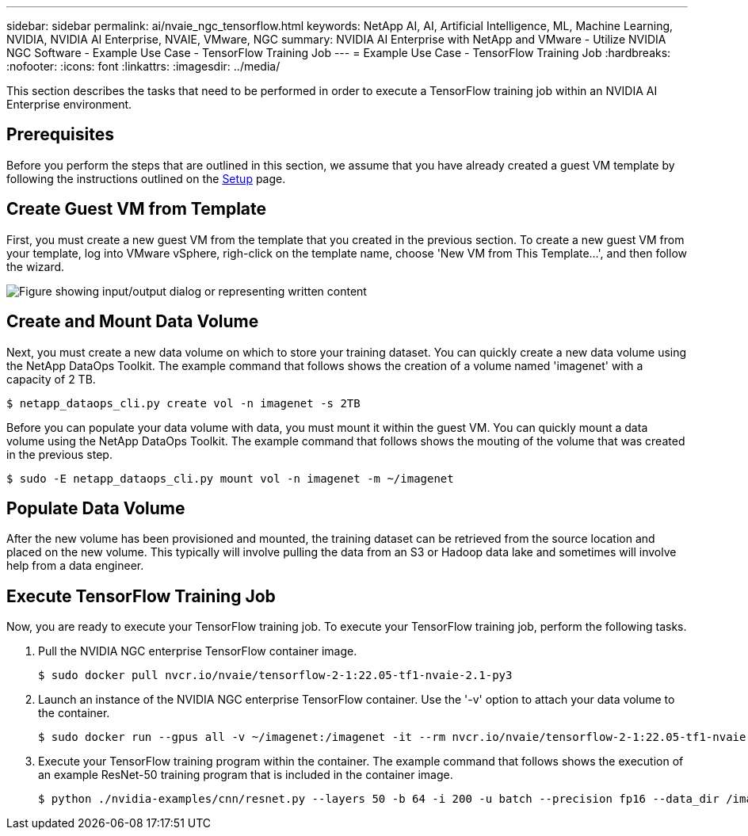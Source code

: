 ---
sidebar: sidebar
permalink: ai/nvaie_ngc_tensorflow.html
keywords: NetApp AI, AI, Artificial Intelligence, ML, Machine Learning, NVIDIA, NVIDIA AI Enterprise, NVAIE, VMware, NGC
summary: NVIDIA AI Enterprise with NetApp and VMware - Utilize NVIDIA NGC Software - Example Use Case - TensorFlow Training Job
---
= Example Use Case - TensorFlow Training Job
:hardbreaks:
:nofooter:
:icons: font
:linkattrs:
:imagesdir: ../media/

[.lead]
This section describes the tasks that need to be performed in order to execute a TensorFlow training job within an NVIDIA AI Enterprise environment.

== Prerequisites

Before you perform the steps that are outlined in this section, we assume that you have already created a guest VM template by following the instructions outlined on the link:nvaie_ngc_setup.html[Setup] page.

== Create Guest VM from Template

First, you must create a new guest VM from the template that you created in the previous section. To create a new guest VM from your template, log into VMware vSphere, righ-click on the template name, choose 'New VM from This Template...', and then follow the wizard.

image::nvaie_image4.png["Figure showing input/output dialog or representing written content"]

== Create and Mount Data Volume

Next, you must create a new data volume on which to store your training dataset. You can quickly create a new data volume using the NetApp DataOps Toolkit. The example command that follows shows the creation of a volume named 'imagenet' with a capacity of 2 TB.

....
$ netapp_dataops_cli.py create vol -n imagenet -s 2TB
....

Before you can populate your data volume with data, you must mount it within the guest VM. You can quickly mount a data volume using the NetApp DataOps Toolkit. The example command that follows shows the mouting of the volume that was created in the previous step.

....
$ sudo -E netapp_dataops_cli.py mount vol -n imagenet -m ~/imagenet
....

== Populate Data Volume

After the new volume has been provisioned and mounted, the training dataset can be retrieved from the source location and placed on the new volume. This typically will involve pulling the data from an S3 or Hadoop data lake and sometimes will involve help from a data engineer.

== Execute TensorFlow Training Job

Now, you are ready to execute your TensorFlow training job. To execute your TensorFlow training job, perform the following tasks.

. Pull the NVIDIA NGC enterprise TensorFlow container image.
+
....
$ sudo docker pull nvcr.io/nvaie/tensorflow-2-1:22.05-tf1-nvaie-2.1-py3
....

. Launch an instance of the NVIDIA NGC enterprise TensorFlow container. Use the '-v' option to attach your data volume to the container.
+
....
$ sudo docker run --gpus all -v ~/imagenet:/imagenet -it --rm nvcr.io/nvaie/tensorflow-2-1:22.05-tf1-nvaie-2.1-py3
....

. Execute your TensorFlow training program within the container. The example command that follows shows the execution of an example ResNet-50 training program that is included in the container image.
+
....
$ python ./nvidia-examples/cnn/resnet.py --layers 50 -b 64 -i 200 -u batch --precision fp16 --data_dir /imagenet/data
....
